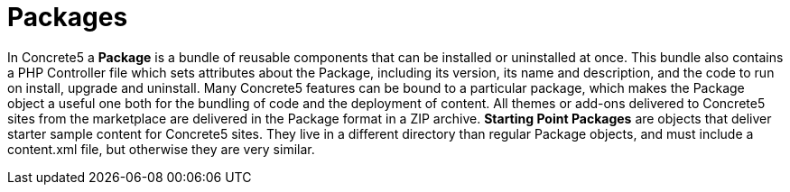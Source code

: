 [[concepts_packages]]
= Packages

In Concrete5 a *Package* is a bundle of reusable components that can be installed or uninstalled at once.
This bundle also contains a PHP Controller file which sets attributes about the Package, including its version, its name and description, and the code to run on install, upgrade and uninstall.
Many Concrete5 features can be bound to a particular package, which makes the Package object a useful one both for the bundling of code and the deployment of content.
All themes or add-ons delivered to Concrete5 sites from the marketplace are delivered in the Package format in a ZIP archive. *Starting Point Packages* are objects that deliver starter sample content for Concrete5 sites.
They live in a different directory than regular Package objects, and must include a content.xml file, but otherwise they are very similar.
